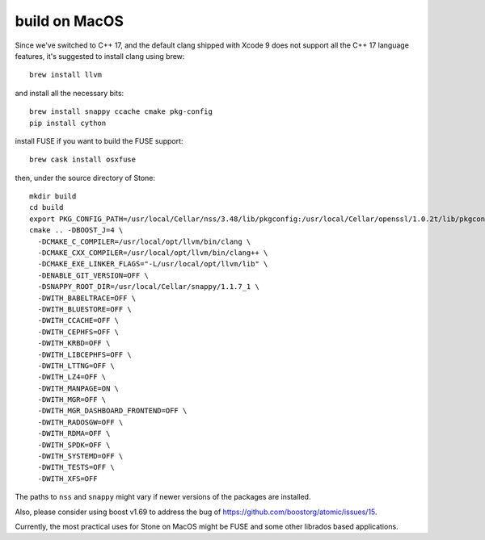 build on MacOS
==============

Since we've switched to C++ 17, and the default clang shipped with Xcode 9 does not support all the C++ 17 language features, it's suggested to install clang using brew::

  brew install llvm

and install all the necessary bits::

  brew install snappy ccache cmake pkg-config
  pip install cython

install FUSE if you want to build the FUSE support::

  brew cask install osxfuse

then, under the source directory of Stone::

  mkdir build
  cd build
  export PKG_CONFIG_PATH=/usr/local/Cellar/nss/3.48/lib/pkgconfig:/usr/local/Cellar/openssl/1.0.2t/lib/pkgconfig
  cmake .. -DBOOST_J=4 \
    -DCMAKE_C_COMPILER=/usr/local/opt/llvm/bin/clang \
    -DCMAKE_CXX_COMPILER=/usr/local/opt/llvm/bin/clang++ \
    -DCMAKE_EXE_LINKER_FLAGS="-L/usr/local/opt/llvm/lib" \
    -DENABLE_GIT_VERSION=OFF \
    -DSNAPPY_ROOT_DIR=/usr/local/Cellar/snappy/1.1.7_1 \
    -DWITH_BABELTRACE=OFF \
    -DWITH_BLUESTORE=OFF \
    -DWITH_CCACHE=OFF \
    -DWITH_CEPHFS=OFF \
    -DWITH_KRBD=OFF \
    -DWITH_LIBCEPHFS=OFF \
    -DWITH_LTTNG=OFF \
    -DWITH_LZ4=OFF \
    -DWITH_MANPAGE=ON \
    -DWITH_MGR=OFF \
    -DWITH_MGR_DASHBOARD_FRONTEND=OFF \
    -DWITH_RADOSGW=OFF \
    -DWITH_RDMA=OFF \
    -DWITH_SPDK=OFF \
    -DWITH_SYSTEMD=OFF \
    -DWITH_TESTS=OFF \
    -DWITH_XFS=OFF

The paths to ``nss`` and ``snappy`` might vary if newer versions of the packages are installed.

Also, please consider using boost v1.69 to address the bug of https://github.com/boostorg/atomic/issues/15.

Currently, the most practical uses for Stone on MacOS might be FUSE and some other librados based applications.
